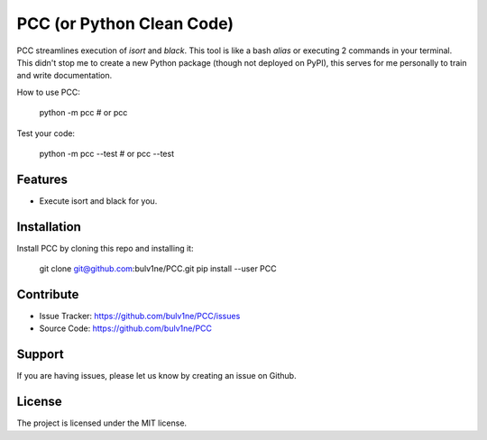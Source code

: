 PCC (or Python Clean Code)
==========================

PCC streamlines execution of `isort` and `black`. This tool is like a bash `alias` or executing 2 commands in your terminal.
This didn't stop me to create a new Python package (though not deployed on PyPI), this serves for me personally
to train and write documentation.

How to use PCC:

    python -m pcc
    # or
    pcc

Test your code:

    python -m pcc --test
    # or
    pcc --test


Features
--------

- Execute isort and black for you.


Installation
------------

Install PCC by cloning this repo and installing it:

    git clone git@github.com:bulv1ne/PCC.git
    pip install --user PCC


Contribute
----------

- Issue Tracker: https://github.com/bulv1ne/PCC/issues
- Source Code: https://github.com/bulv1ne/PCC

Support
-------

If you are having issues, please let us know by creating an issue on Github.

License
-------

The project is licensed under the MIT license.
